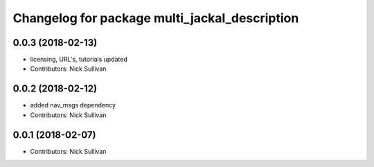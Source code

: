 ^^^^^^^^^^^^^^^^^^^^^^^^^^^^^^^^^^^^^^^^^^^^^^
Changelog for package multi_jackal_description
^^^^^^^^^^^^^^^^^^^^^^^^^^^^^^^^^^^^^^^^^^^^^^

0.0.3 (2018-02-13)
------------------
* licensing, URL's, tutorials updated
* Contributors: Nick Sullivan

0.0.2 (2018-02-12)
------------------
* added nav_msgs dependency
* Contributors: Nick Sullivan

0.0.1 (2018-02-07)
------------------
* Contributors: Nick Sullivan

